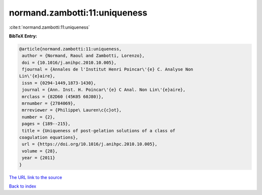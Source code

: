 normand.zambotti:11:uniqueness
==============================

:cite:t:`normand.zambotti:11:uniqueness`

**BibTeX Entry:**

.. code-block:: bibtex

   @article{normand.zambotti:11:uniqueness,
    author = {Normand, Raoul and Zambotti, Lorenzo},
    doi = {10.1016/j.anihpc.2010.10.005},
    fjournal = {Annales de l'Institut Henri Poincar\'{e} C. Analyse Non
   Lin\'{e}aire},
    issn = {0294-1449,1873-1430},
    journal = {Ann. Inst. H. Poincar\'{e} C Anal. Non Lin\'{e}aire},
    mrclass = {82D60 (45K05 60J80)},
    mrnumber = {2784069},
    mrreviewer = {Philippe\ Lauren\c{c}ot},
    number = {2},
    pages = {189--215},
    title = {Uniqueness of post-gelation solutions of a class of
   coagulation equations},
    url = {https://doi.org/10.1016/j.anihpc.2010.10.005},
    volume = {28},
    year = {2011}
   }
`The URL link to the source <ttps://doi.org/10.1016/j.anihpc.2010.10.005}>`_


`Back to index <../By-Cite-Keys.html>`_
